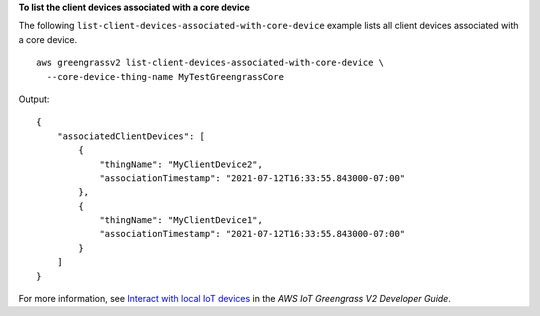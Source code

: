 **To list the client devices associated with a core device**

The following ``list-client-devices-associated-with-core-device`` example lists all client devices associated with a core device. ::

    aws greengrassv2 list-client-devices-associated-with-core-device \
      --core-device-thing-name MyTestGreengrassCore

Output::

    {
        "associatedClientDevices": [
            {
                "thingName": "MyClientDevice2",
                "associationTimestamp": "2021-07-12T16:33:55.843000-07:00"
            },
            {
                "thingName": "MyClientDevice1",
                "associationTimestamp": "2021-07-12T16:33:55.843000-07:00"
            }
        ]
    }

For more information, see `Interact with local IoT devices <https://docs.aws.amazon.com/greengrass/v2/developerguide/interact-with-local-iot-devices.html>`__ in the *AWS IoT Greengrass V2 Developer Guide*.